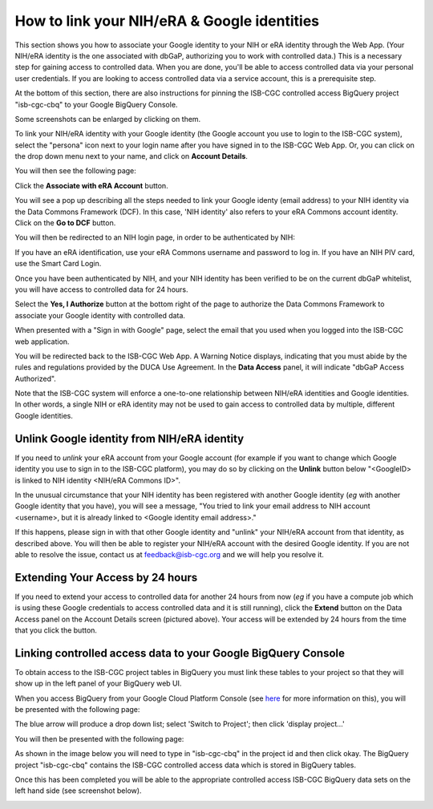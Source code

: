 -----------------------------------------------
How to link your NIH/eRA & Google identities
-----------------------------------------------

This section shows you how to associate your Google identity to your NIH or eRA identity through the Web App. (Your NIH/eRA identity is the one associated
with dbGaP, authorizing you to work with controlled data.) This is a necessary step for gaining access to controlled data. When you are done, you'll be able to access controlled
data via your personal user credentials. If you are looking to access controlled data via a service account, this is a prerequisite step.

At the bottom of this section, there are also instructions for pinning the ISB-CGC controlled access BigQuery project "isb-cgc-cbq" to your Google BigQuery Console.

Some screenshots can be enlarged by clicking on them.
 
To link your NIH/eRA identity with your Google identity (the Google account you use to login to the ISB-CGC system), 
select the "persona" icon next to your login name after you have signed in to the ISB-CGC Web App. 
Or, you can click on the drop down menu next to your name, and click on **Account Details**.

You will then see the following page:

.. image:: ../webapp/AccountDetails.png
   :scale: 40
   :align: center

Click the **Associate with eRA Account** button.

.. image:: ../webapp/AssociateWithERA.png
   :align: center


You will see a pop up describing all the steps needed to link your Google identy (email address) to your NIH identity via the Data Commons Framework (DCF).
In this case, 'NIH identity' also refers to your eRA Commons account identity. Click on the **Go to DCF** button.

.. image:: ../webapp/LinkNIHIDInstructions.png
   :align: center

You will then be redirected to an NIH login page, in order to be authenticated by NIH:

.. image:: ../webapp/NIHLogin.png
   :align: center

If you have an eRA identification, use your eRA Commons username and password to log in.  
If you have an NIH PIV card, use the Smart Card Login.  

Once you have been authenticated by NIH, and your NIH identity has been verified to be on
the current dbGaP whitelist, you will have access to controlled data for 24 hours.  

.. image:: ../webapp/GEN3-DCF-RAS.png
   :align: center
   
Select the **Yes, I Authorize** button at the bottom right of the page to authorize the Data Commons Framework to associate your Google identity with controlled data.

When presented with a "Sign in with Google" page, select the email that you used when you logged into the ISB-CGC web application.

You will be redirected back to the ISB-CGC Web App. A Warning Notice displays, indicating that you must abide by the rules and regulations provided by the DUCA Use Agreement. In the **Data Access** panel, it will indicate "dbGaP Access Authorized".  

.. image:: ../webapp/DataAccess-WarningMsg.png
   :scale: 40
   :align: center

Note that the ISB-CGC system will enforce a one-to-one relationship between NIH/eRA identities and Google identities.  In other words, a single NIH or eRA identity may not be used to gain access to controlled data by multiple, different Google identities.

Unlink Google identity from NIH/eRA identity
--------------------------------------------

If you need to *unlink* your eRA account from your Google account (for example if you want to change which Google identity you use to sign in to the ISB-CGC platform), you may do so by clicking on the **Unlink** button below "<GoogleID> is linked to NIH identity <NIH/eRA Commons ID>".

.. image:: DataAccessPanel.png
   :align: center

In the unusual circumstance that your NIH identity has been registered with another Google identity (*eg* with another Google identity that you have), you will see a message, "You tried to link your email address to NIH account <username>, but it is already linked to <Google identity email address>."
   
If this happens, please sign in with that other Google identity and "unlink" your NIH/eRA account from that identity, as described above.  You will then be able to register your NIH/eRA account with the desired Google identity.  
If you are not able to resolve the issue, contact us at feedback@isb-cgc.org and we will help you resolve it.   

Extending Your Access by 24 hours 
-----------------------------------
If you need to extend your access to controlled data for another 24 hours from now (*eg* if you have a compute job which is using these Google credentials to access 
controlled data and it is still running), click the **Extend** button on the Data Access panel on the Account Details screen (pictured above).
Your access will be extended by 24 hours from the time that you click the button. 

Linking controlled access data to your Google BigQuery Console
-----------------------------------------------------

To obtain access to the ISB-CGC project tables in BigQuery you must link these tables to your project so that they will show up in the left panel of your BigQuery web UI. 

When you access BigQuery from your Google Cloud Platform Console (see `here <../progapi/bigqueryGUI/HowToAccessBigQueryFromTheGoogleCloudPlatform.html>`_ for more information on this), you will be presented with the following page:

.. image:: ../progapi/bigqueryGUI/BlueArrowDropdown.PNG
   :scale: 25
   :align: center

The blue arrow will produce a drop down list; select 'Switch to Project'; then click 'display project...'

You will then be presented with the following page:

.. image:: ../progapi/bigqueryGUI/SearchProjectSection.PNG
   :scale: 25
   :align: center

As shown in the image below you will need to type in "isb-cgc-cbq" in the project id and then click okay. The BigQuery project "isb-cgc-cbq" contains the ISB-CGC controlled access data which is stored in BigQuery tables.

.. image:: ../progapi/bigqueryGUI/CABQisb-cgc-pinning.PNG
   :scale: 25
   :align: center

Once this has been completed you will be able to the appropriate controlled access ISB-CGC BigQuery data sets on the left hand side (see screenshot below).

.. image:: ../progapi/bigqueryGUI/isb-cgc-cbq_tablename.PNG
   :scale: 25
   :align: center

